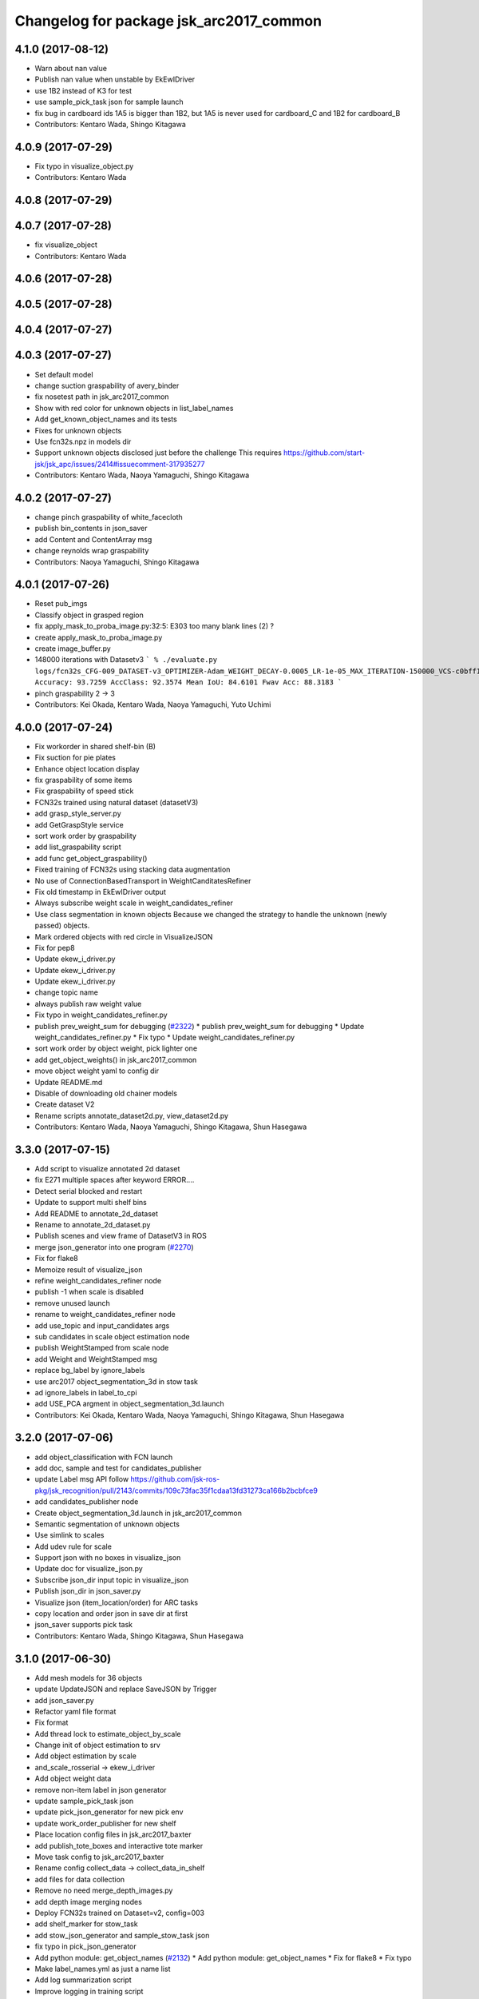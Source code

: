 ^^^^^^^^^^^^^^^^^^^^^^^^^^^^^^^^^^^^^^^^
Changelog for package jsk_arc2017_common
^^^^^^^^^^^^^^^^^^^^^^^^^^^^^^^^^^^^^^^^

4.1.0 (2017-08-12)
------------------
* Warn about nan value
* Publish nan value when unstable by EkEwIDriver
* use 1B2 instead of K3 for test
* use sample_pick_task json for sample launch
* fix bug in cardboard ids
  1A5 is bigger than 1B2, but 1A5 is never used for cardboard_C and 1B2 for
  cardboard_B
* Contributors: Kentaro Wada, Shingo Kitagawa

4.0.9 (2017-07-29)
------------------
* Fix typo in visualize_object.py
* Contributors: Kentaro Wada

4.0.8 (2017-07-29)
------------------

4.0.7 (2017-07-28)
------------------
* fix visualize_object
* Contributors: Kentaro Wada

4.0.6 (2017-07-28)
------------------

4.0.5 (2017-07-28)
------------------

4.0.4 (2017-07-27)
------------------

4.0.3 (2017-07-27)
------------------
* Set default model
* change suction graspability of avery_binder
* fix nosetest path in jsk_arc2017_common
* Show with red color for unknown  objects in list_label_names
* Add get_known_object_names and its tests
* Fixes for unknown objects
* Use fcn32s.npz in models dir
* Support unknown objects disclosed just before the challenge
  This requires https://github.com/start-jsk/jsk_apc/issues/2414#issuecomment-317935277
* Contributors: Kentaro Wada, Naoya Yamaguchi, Shingo Kitagawa

4.0.2 (2017-07-27)
------------------
* change pinch graspability of white_facecloth
* publish bin_contents in json_saver
* add Content and ContentArray msg
* change reynolds wrap graspability
* Contributors: Naoya Yamaguchi, Shingo Kitagawa

4.0.1 (2017-07-26)
------------------
* Reset pub_imgs
* Classify object in grasped region
* fix apply_mask_to_proba_image.py:32:5: E303 too many blank lines (2) ?
* create apply_mask_to_proba_image.py
* create image_buffer.py
* 148000 iterations with Datasetv3
  ```
  % ./evaluate.py logs/fcn32s_CFG-009_DATASET-v3_OPTIMIZER-Adam_WEIGHT_DECAY-0.0005_LR-1e-05_MAX_ITERATION-150000_VCS-c0bff11_TIME-20170723-112528/models/fcn32s_dataset_v3_cfg009_20170724.npz
  Accuracy: 93.7259
  AccClass: 92.3574
  Mean IoU: 84.6101
  Fwav Acc: 88.3183
  ```
* pinch graspability 2 -> 3
* Contributors: Kei Okada, Kentaro Wada, Naoya Yamaguchi, Yuto Uchimi

4.0.0 (2017-07-24)
------------------
* Fix workorder in shared shelf-bin (B)
* Fix suction for pie plates
* Enhance object location display
* fix graspability of some items
* Fix graspability of speed stick
* FCN32s trained using natural dataset (datasetV3)
* add grasp_style_server.py
* add GetGraspStyle service
* sort work order by graspability
* add list_graspability script
* add func get_object_graspability()
* Fixed training of FCN32s using stacking data augmentation
* No use of ConnectionBasedTransport in WeightCanditatesRefiner
* Fix old timestamp in EkEwIDriver output
* Always subscribe weight scale in weight_candidates_refiner
* Use class segmentation in known objects
  Because we changed the strategy to handle the unknown (newly passed)
  objects.
* Mark ordered objects with red circle in VisualizeJSON
* Fix for pep8
* Update ekew_i_driver.py
* Update ekew_i_driver.py
* Update ekew_i_driver.py
* change topic name
* always publish raw weight value
* Fix typo in weight_candidates_refiner.py
* publish prev_weight_sum for debugging (`#2322 <https://github.com/start-jsk/jsk_apc/issues/2322>`_)
  * publish prev_weight_sum for debugging
  * Update weight_candidates_refiner.py
  * Fix typo
  * Update weight_candidates_refiner.py
* sort work order by object weight, pick lighter one
* add get_object_weights() in jsk_arc2017_common
* move object weight yaml to config dir
* Update README.md
* Disable of downloading old chainer models
* Create dataset V2
* Rename scripts annotate_dataset2d.py, view_dataset2d.py
* Contributors: Kentaro Wada, Naoya Yamaguchi, Shingo Kitagawa, Shun Hasegawa

3.3.0 (2017-07-15)
------------------
* Add script to visualize annotated 2d dataset
* fix E271 multiple spaces after keyword ERROR....
* Detect serial blocked and restart
* Update to support multi shelf bins
* Add README to annotate_2d_dataset
* Rename to annotate_2d_dataset.py
* Publish scenes and view frame of DatasetV3 in ROS
* merge json_generator into one program (`#2270 <https://github.com/start-jsk/jsk_apc/issues/2270>`_)
* Fix for flake8
* Memoize result of visualize_json
* refine weight_candidates_refiner node
* publish -1 when scale is disabled
* remove unused launch
* rename to weight_candidates_refiner node
* add use_topic and input_candidates args
* sub candidates in scale object estimation node
* publish WeightStamped from scale node
* add Weight and WeightStamped msg
* replace bg_label by ignore_labels
* use arc2017 object_segmentation_3d in stow task
* ad ignore_labels in label_to_cpi
* add USE_PCA argment in object_segmentation_3d.launch
* Contributors: Kei Okada, Kentaro Wada, Naoya Yamaguchi, Shingo Kitagawa, Shun Hasegawa

3.2.0 (2017-07-06)
------------------
* add object_classification with FCN launch
* add doc, sample and test for candidates_publisher
* update Label msg API
  follow https://github.com/jsk-ros-pkg/jsk_recognition/pull/2143/commits/109c73fac35f1cdaa13fd31273ca166b2bcbfce9
* add candidates_publisher node
* Create object_segmentation_3d.launch in jsk_arc2017_common
* Semantic segmentation of unknown objects
* Use simlink to scales
* Add udev rule for scale
* Support json with no boxes in visualize_json
* Update doc for visualize_json.py
* Subscribe json_dir input topic in visualize_json
* Publish json_dir in json_saver.py
* Visualize json (item_location/order) for ARC tasks
* copy location and order json in save dir at first
* json_saver supports pick task
* Contributors: Kentaro Wada, Shingo Kitagawa, Shun Hasegawa

3.1.0 (2017-06-30)
------------------
* Add mesh models for 36 objects
* update UpdateJSON and replace SaveJSON by Trigger
* add json_saver.py
* Refactor yaml file format
* Fix format
* Add thread lock to estimate_object_by_scale
* Change init of object estimation to srv
* Add object estimation by scale
* and_scale_rosserial -> ekew_i_driver
* Add object weight data
* remove non-item label in json generator
* update sample_pick_task json
* update pick_json_generator for new pick env
* update work_order_publisher for new shelf
* Place location config files in jsk_arc2017_baxter
* add publish_tote_boxes and interactive tote marker
* Move task config to jsk_arc2017_baxter
* Rename config collect_data -> collect_data_in_shelf
* add files for data collection
* Remove no need merge_depth_images.py
* add depth image merging nodes
* Deploy FCN32s trained on Dataset=v2, config=003
* add shelf_marker for stow_task
* add stow_json_generator and sample_stow_task json
* fix typo in pick_json_generator
* Add python module: get_object_names (`#2132 <https://github.com/start-jsk/jsk_apc/issues/2132>`_)
  * Add python module: get_object_names
  * Fix for flake8
  * Fix typo
* Make label_names.yml as just a name list
* Add log summarization script
* Improve logging in training script
* add easy picking task json files for mayfes demo
* Contributors: Kentaro Wada, Shingo Kitagawa, Shun Hasegawa, Yuto Uchimi

3.0.3 (2017-05-18)
------------------

3.0.2 (2017-05-18)
------------------
* Fix missing build depend on jsk_data
  - because install_data.py is run in Cmake
* Contributors: Kentaro Wada

3.0.1 (2017-05-16)
------------------
* Fix missing dependency on jsk_data
* fix typo in WorkOrderPublisher
* sort cardboard by box size and give ABC name
* Contributors: Kentaro Wada, Shingo Kitagawa

3.0.0 (2017-05-08)
------------------
* Fix style of nodes in roslaunch files
* Add sample for work_order_publisher
* Fix name of sample_set_location_in_rosparam
* Fix for move of data/objects -> config/objects
* Don't use ROS in training script
* add sample launch for set_location_in_rosparam
* print stdout in set_location_in_rosparam
* fix typo in set_location_in_rosparam
* remove unused package and sort alphabetically
* use label_names.yaml instead of objects.txt
* set myself as a author
* update json generator script
* mv pick_work_order_server -> work_order_publisher
* replace publish_shelf_bin_bbox to existing node
* remove unnecessary lines in CMakeLists
* move json -> data/json
* switch cardboard place
  cardboard a: left upper
  cardboard b: left lower
  cardboard c: right
* add abandon items for work_order_server
* fix typo in package.xml in jsk_arc2017_common
* update shelf_bin position config
* set cardboard id as A,B,C in work_order
* add pick_work_order_server test
* fix typo in arc2017 json item_location_file.json
* add myself as a maintainer
* update CMakelists.txt and package.xml for roseus
* add set_location_in_rosparam node
* format bin_name as capital alphabet
* update pick_work_order_server for new json format
* update json generator and sample in correct format
* add example json and box size config
* add pick_work_order_server for arc2017
* introduce new WorkOrder&WorkOrderArray msg
* add sample_pick.json and json generate script
* add setup_for_pick.launch for arc2017
* add shelf_interactive_marker.yaml
* add publish_shelf_bin_bbox for new shelf
* Add python-serial to run_depends
* Fix typo
* Read weight data from AND scale
  - new file:   and_scale_rosserial.py
* Ignore AR20170331
* Update model file with stacking data augmentation
* Add data augmentation method with stacking
* Update api of torchfcn
* Improve imgaug
* Simplify config
* Update data with AR_20170331 dataset
* Add link to wiki
* Neat config & log handling
* Add ROS sample of FCNObjectSegmentation
* Add sample data of JSKV1 dataset
* Fix path of data
* Change path of JSKV1
* Add option to skip dataset with stamp
* Show datetime in annotation
* Improve view_jsk_v1
  - p for back
  - show timestamp
* Training experiments
* Update config
* Check label.npz existence
* Sort dirs for annotation
* Fix locking
* Show stamp_dir
* Lock for parallel annotation
* Augument image using imgaug
* Fix data field name
* 002_fcn32s_dataset_v1.yaml
* Fix for flake8
* Add requirements.txt
* Training script of FCN32s
* Add dataset class for JSKARC2017From16
* Add script to convert JSKAPC2016 to ARC2017
* Split dataset for train and valid
* Remove underscore for consistent names
* Add dataset.py
* Neat visualization of dataset
  - Show size of All and Annotated
  - Show label names
* Script to view dataset before/after annotated
* Update data using Training_items_20170320_fixed.zip
* Save data with compression
* Save label as npz file with compression
* Smaller size of object list
* Annotation script for JSK_V1 dataset
* Add script to list objects
* Visualize object list
* Parse AR_20170224 dataset
* Contributors: Kentaro Wada, Shingo Kitagawa
